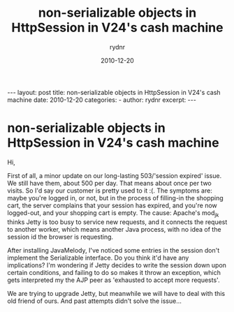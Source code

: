 #+BEGIN_HTML
---
layout: post
title: non-serializable objects in HttpSession in V24's cash machine
date: 2010-12-20
categories: 
- 
author: rydnr
excerpt: 
---
#+END_HTML
#+STARTUP: showall
#+STARTUP: hidestars
#+OPTIONS: H:2 num:nil tags:nil toc:nil timestamps:t
#+LAYOUT: post
#+AUTHOR: rydnr
#+DATE: 2010-12-20
#+TITLE: non-serializable objects in HttpSession in V24's cash machine
#+DESCRIPTION: 
#+KEYWORDS: 
:PROPERTIES:
:ON: 2010-12-20
:END:
* non-serializable objects in HttpSession in V24's cash machine

Hi,

First of all, a minor update on our long-lasting 503/'session expired' issue. We still have them, about 500 per day. That means about once per two visits. So I'd say our customer is pretty used to it :(.
The symptoms are: maybe you're logged in, or not, but in the process of filling-in the shopping cart, the server complains that your session has expired, and you're now logged-out, and your shopping cart is empty. The cause: Apache's mod_jk thinks Jetty is too busy to service new requests, and it connects the request to another worker, which means another Java process, with no idea of the session id the browser is requesting.

After installing JavaMelody, I've noticed some entries in the session don't implement the Serializable interface. Do you think it'd have any implications? I'm wondering if Jetty decides to write the session down upon certain conditions, and failing to do so makes it throw an exception, which gets interpreted my the AJP peer as 'exhausted to accept more requests'.

We are trying to upgrade Jetty, but meanwhile we will have to deal with this old friend of ours. And past attempts didn't solve the issue...
